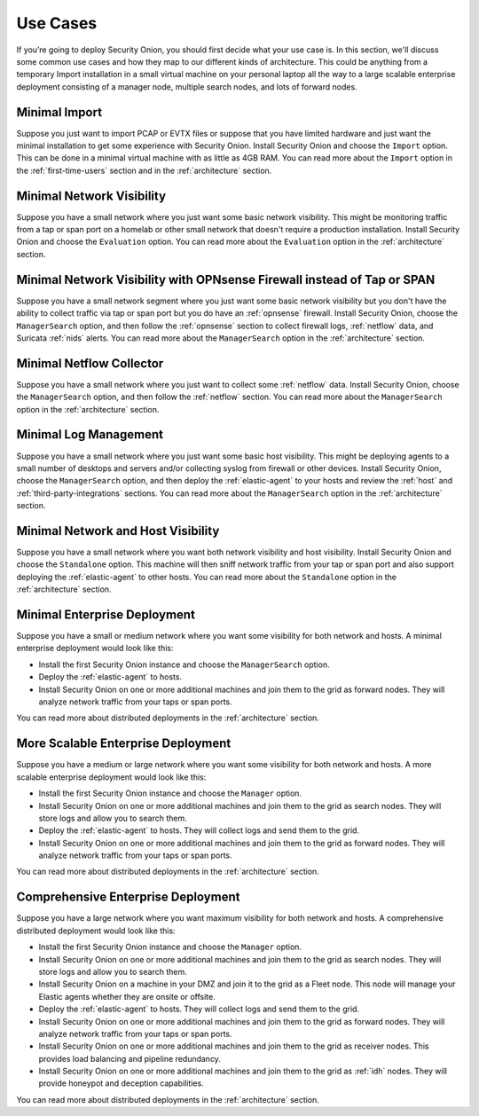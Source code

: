 .. _use-cases:

Use Cases
=========

If you’re going to deploy Security Onion, you should first decide what your use case is. In this section, we'll discuss some common use cases and how they map to our different kinds of architecture. This could be anything from a temporary Import installation in a small virtual machine on your personal laptop all the way to a large scalable enterprise deployment consisting of a manager node, multiple search nodes, and lots of forward nodes.

Minimal Import
--------------

Suppose you just want to import PCAP or EVTX files or suppose that you have limited hardware and just want the minimal installation to get some experience with Security Onion. Install Security Onion and choose the ``Import`` option. This can be done in a minimal virtual machine with as little as 4GB RAM. You can read more about the ``Import`` option in the :ref:`first-time-users` section and in the :ref:`architecture` section.

Minimal Network Visibility
--------------------------

Suppose you have a small network where you just want some basic network visibility. This might be monitoring traffic from a tap or span port on a homelab or other small network that doesn't require a production installation. Install Security Onion and choose the ``Evaluation`` option. You can read more about the ``Evaluation`` option in the :ref:`architecture` section.

Minimal Network Visibility with OPNsense Firewall instead of Tap or SPAN
------------------------------------------------------------------------

Suppose you have a small network segment where you just want some basic network visibility but you don't have the ability to collect traffic via tap or span port but you do have an :ref:`opnsense` firewall. Install Security Onion, choose the ``ManagerSearch`` option, and then follow the :ref:`opnsense` section to collect firewall logs, :ref:`netflow` data, and Suricata :ref:`nids` alerts. You can read more about the ``ManagerSearch`` option in the :ref:`architecture` section.

Minimal Netflow Collector
-------------------------

Suppose you have a small network where you just want to collect some :ref:`netflow` data. Install Security Onion, choose the ``ManagerSearch`` option, and then follow the :ref:`netflow` section. You can read more about the ``ManagerSearch`` option in the :ref:`architecture` section.

Minimal Log Management
----------------------

Suppose you have a small network where you just want some basic host visibility. This might be deploying agents to a small number of desktops and servers and/or collecting syslog from firewall or other devices. Install Security Onion, choose the ``ManagerSearch`` option, and then deploy the :ref:`elastic-agent` to your hosts and review the :ref:`host` and :ref:`third-party-integrations` sections. You can read more about the ``ManagerSearch`` option in the :ref:`architecture` section.

Minimal Network and Host Visibility
-----------------------------------

Suppose you have a small network where you want both network visibility and host visibility. Install Security Onion and choose the ``Standalone`` option. This machine will then sniff network traffic from your tap or span port and also support deploying the :ref:`elastic-agent` to other hosts. You can read more about the ``Standalone`` option in the :ref:`architecture` section.

Minimal Enterprise Deployment
-----------------------------

Suppose you have a small or medium network where you want some visibility for both network and hosts. A minimal enterprise deployment would look like this:

- Install the first Security Onion instance and choose the ``ManagerSearch`` option.
- Deploy the :ref:`elastic-agent` to hosts.
- Install Security Onion on one or more additional machines and join them to the grid as forward nodes. They will analyze network traffic from your taps or span ports.

You can read more about distributed deployments in the :ref:`architecture` section.

More Scalable Enterprise Deployment
-----------------------------------

Suppose you have a medium or large network where you want some visibility for both network and hosts. A more scalable enterprise deployment would look like this:

- Install the first Security Onion instance and choose the ``Manager`` option.
- Install Security Onion on one or more additional machines and join them to the grid as search nodes. They will store logs and allow you to search them.
- Deploy the :ref:`elastic-agent` to hosts. They will collect logs and send them to the grid.
- Install Security Onion on one or more additional machines and join them to the grid as forward nodes. They will analyze network traffic from your taps or span ports.

You can read more about distributed deployments in the :ref:`architecture` section.

Comprehensive Enterprise Deployment
-----------------------------------

Suppose you have a large network where you want maximum visibility for both network and hosts. A comprehensive distributed deployment would look like this:

- Install the first Security Onion instance and choose the ``Manager`` option.
- Install Security Onion on one or more additional machines and join them to the grid as search nodes. They will store logs and allow you to search them.
- Install Security Onion on a machine in your DMZ and join it to the grid as a Fleet node. This node will manage your Elastic agents whether they are onsite or offsite.
- Deploy the :ref:`elastic-agent` to hosts. They will collect logs and send them to the grid.
- Install Security Onion on one or more additional machines and join them to the grid as forward nodes. They will analyze network traffic from your taps or span ports.
- Install Security Onion on one or more additional machines and join them to the grid as receiver nodes. This provides load balancing and pipeline redundancy.
- Install Security Onion on one or more additional machines and join them to the grid as :ref:`idh` nodes. They will provide honeypot and deception capabilities.

You can read more about distributed deployments in the :ref:`architecture` section.
